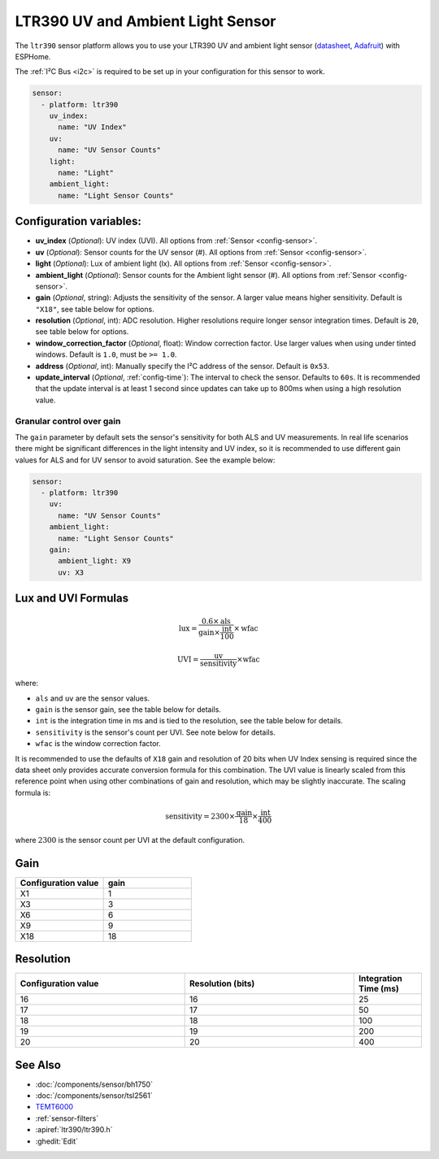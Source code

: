 LTR390 UV and Ambient Light Sensor
==================================================

.. seo::
    :description: Instructions for setting up LTR390 UV and light sensor
    :image: ltr390.jpg

The ``ltr390`` sensor platform  allows you to use your LTR390 UV and ambient
light sensor
(`datasheet <https://optoelectronics.liteon.com/upload/download/DS86-2015-0004/LTR-390UV_Final_%20DS_V1%201.pdf>`__, `Adafruit`_) with ESPHome.

The :ref:`I²C Bus <i2c>` is required to be set up in your configuration for this sensor to work.

.. figure:: images/ltr390-full.jpg
    :align: center
    :width: 80.0%

.. _Adafruit: https://www.adafruit.com/product/4831

.. code-block:: yaml

    sensor:
      - platform: ltr390
        uv_index:
          name: "UV Index"
        uv:
          name: "UV Sensor Counts"
        light:
          name: "Light"
        ambient_light:
          name: "Light Sensor Counts"

Configuration variables:
------------------------

- **uv_index** (*Optional*): UV index (UVI). All options from :ref:`Sensor <config-sensor>`.
- **uv** (*Optional*): Sensor counts for the UV sensor (#). All options from :ref:`Sensor <config-sensor>`.
- **light** (*Optional*): Lux of ambient light (lx). All options from :ref:`Sensor <config-sensor>`.
- **ambient_light** (*Optional*): Sensor counts for the Ambient light sensor (#). All options from :ref:`Sensor <config-sensor>`.
- **gain** (*Optional*, string): Adjusts the sensitivity of the sensor. A larger value means higher sensitivity. Default is ``"X18"``, see table below for options.
- **resolution** (*Optional*, int): ADC resolution. Higher resolutions require longer sensor integration times. Default is ``20``, see table below for options.
- **window_correction_factor** (*Optional*, float): Window correction factor. Use larger values when using under tinted windows. Default is ``1.0``, must be ``>= 1.0``.
- **address** (*Optional*, int): Manually specify the I²C address of the sensor. Default is ``0x53``.
- **update_interval** (*Optional*, :ref:`config-time`): The interval to check the
  sensor. Defaults to ``60s``. It is recommended that the update interval is at least 1 second since updates can take up to 800ms when using a high resolution value.

Granular control over gain
..........................
The ``gain`` parameter by default sets the sensor's sensitivity for both ALS and UV measurements. In real life scenarios there might be significant
differences in the light intensity and UV index, so it is recommended to use different gain values for ALS and for UV sensor to avoid 
saturation. See the example below:

.. code-block:: yaml

    sensor:
      - platform: ltr390
        uv:
          name: "UV Sensor Counts"
        ambient_light:
          name: "Light Sensor Counts"
        gain:
          ambient_light: X9
          uv: X3


Lux and UVI Formulas
--------------------

.. math::

    \text{lux} = \frac{0.6 \times \text{als}}{\text{gain} \times \frac{\text{int}}{100} } \times \text{wfac}

.. math::

    \text{UVI} = \frac{\text{uv}}{\text{sensitivity}} \times \text{wfac}

where:

- ``als`` and ``uv`` are the sensor values.
- ``gain`` is the sensor gain, see the table below for details.
- ``int`` is the integration time in ms and is tied to the resolution, see the table below for details.
- ``sensitivity`` is the sensor's count per UVI. See note below for details.
- ``wfac`` is the window correction factor.

It is recommended to use the defaults of ``X18`` gain and resolution of 20 bits when UV Index sensing is required since
the data sheet only provides accurate conversion formula for this combination. The UVI value is linearly scaled from
this reference point when using other combinations of gain and resolution, which may be slightly inaccurate. The scaling
formula is:

.. math::

    \text{sensitivity} = 2300 \times \frac{\text{gain}}{18} \times \frac{\text{int}}{400}

where :math:`2300` is the sensor count per UVI at the default configuration.

Gain
----

.. list-table::
    :widths: 25 25
    :header-rows: 1

    * - Configuration value
      - gain
    * - X1
      - 1
    * - X3
      - 3
    * - X6
      - 6
    * - X9
      - 9
    * - X18
      - 18


Resolution
----------

.. list-table::
    :widths: 25 25 10
    :header-rows: 1

    * - Configuration value
      - Resolution (bits)
      - Integration Time (ms)
    * - 16
      - 16
      - 25
    * - 17
      - 17
      - 50
    * - 18
      - 18
      - 100
    * - 19
      - 19
      - 200
    * - 20
      - 20
      - 400

See Also
--------

- :doc:`/components/sensor/bh1750`
- :doc:`/components/sensor/tsl2561`
- `TEMT6000 <https://devices.esphome.io/devices/temt6000>`__
- :ref:`sensor-filters`
- :apiref:`ltr390/ltr390.h`
- :ghedit:`Edit`
